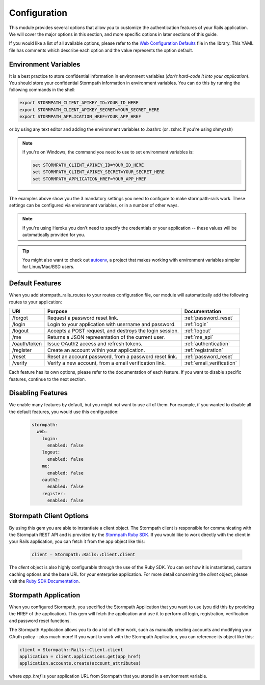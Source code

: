 .. _configuration:


Configuration
=============

This module provides several options that allow you to customize the authentication
features of your Rails application. We will cover the major options in this
section, and more specific options in later sections of this guide.

If you would like a list of all available options, please refer to the
`Web Configuration Defaults`_ file in the library. This YAML file has comments
which describe each option and the value represents the option default.


Environment Variables
---------------------

It is a best practice to store confidential information in environment
variables (*don't hard-code it into your application*). You should store your
confidential Stormpath information in environment variables.  You can do this
by running the following commands in the shell:

.. code-block:: bash

    export STORMPATH_CLIENT_APIKEY_ID=YOUR_ID_HERE
    export STORMPATH_CLIENT_APIKEY_SECRET=YOUR_SECRET_HERE
    export STORMPATH_APPLICATION_HREF=YOUR_APP_HREF

or by using any text editor and adding the environment variables to .bashrc (or .zshrc if you're using ohmyzsh)

.. note::
    If you're on Windows, the command you need to use to set environment
    variables is:

    .. code-block:: bash

        set STORMPATH_CLIENT_APIKEY_ID=YOUR_ID_HERE
        set STORMPATH_CLIENT_APIKEY_SECRET=YOUR_SECRET_HERE
        set STORMPATH_APPLICATION_HREF=YOUR_APP_HREF

The examples above show you the 3 mandatory settings you need to configure to
make stormpath-rails work.  These settings can be configured via environment
variables, or in a number of other ways.

.. note::

    If you're using Heroku you don't need to specify the credentials or
    your application -- these values will be automatically provided for you.

.. tip::

    You might also want to check out
    `autoenv <https://github.com/kennethreitz/autoenv>`_, a project that makes
    working with environment variables simpler for Linux/Mac/BSD users.


Default Features
----------------

When you add stormpath_rails_routes to your routes configuration file,
our module will automatically add the following routes to your application:

+--------------+-------------------------------------------------------------+---------------------------+
| URI          | Purpose                                                     | Documentation             |
+==============+=============================================================+===========================+
| /forgot      | Request a password reset link.                              | :ref:`password_reset`     |
+--------------+-------------------------------------------------------------+---------------------------+
| /login       | Login to your application with username and password.       | :ref:`login`              |
+--------------+-------------------------------------------------------------+---------------------------+
| /logout      | Accepts a POST request, and destroys the login session.     | :ref:`logout`             |
+--------------+-------------------------------------------------------------+---------------------------+
| /me          | Returns a JSON representation of the current user.          | :ref:`me_api`             |
+--------------+-------------------------------------------------------------+---------------------------+
| /oauth/token | Issue OAuth2 access and refresh tokens.                     | :ref:`authentication`     |
+--------------+-------------------------------------------------------------+---------------------------+
| /register    | Create an account within your application.                  | :ref:`registration`       |
+--------------+-------------------------------------------------------------+---------------------------+
| /reset       | Reset an account password, from a password reset link.      | :ref:`password_reset`     |
+--------------+-------------------------------------------------------------+---------------------------+
| /verify      | Verify a new account, from a email verification link.       | :ref:`email_verification` |
+--------------+-------------------------------------------------------------+---------------------------+

Each feature has its own options, please refer to the documentation of each
feature. If you want to disable specific features, continue to the next
section.

Disabling Features
------------------

We enable many features by default, but you might not want to use all of them.
For example, if you wanted to disable all the default features, you would use
this configuration:

 .. code-block:: yaml

    stormpath:
      web:
        login:
          enabled: false
        logout:
          enabled: false
        me:
          enabled: false
        oauth2:
          enabled: false
        register:
          enabled: false



Stormpath Client Options
------------------------

By using this gem you are able to instantiate a client object.
The Stormpath client is responsible for communicating with the Stormpath REST
API and is provided by the `Stormpath Ruby SDK`_. If you would like to work directly with the client in your Rails application,
you can fetch it from the app object like this:

 .. code-block:: ruby

    client = Stormpath::Rails::Client.client

The `client` object is also highly configurable through the use of the Ruby SDK. You can set how it is instantiated, custom caching options and the base URL for your enterprise application.
For more detail concerning the `client` object, please visit the `Ruby SDK Documentation`_.

Stormpath Application
---------------------

When you configured Stormpath, you specified the Stormpath Application that you
want to use (you did this by providing the HREF of the application).  This gem
will fetch the application and use it to perform all login, registration,
verification and password reset functions.

The Stormpath Application allows you to do a lot of other work, such as manually
creating accounts and modifying your OAuth policy - plus much more!  If you want
to work with the Stormpath Application, you can reference its object like this:

.. code-block:: ruby

    client = Stormpath::Rails::Client.client
    application = client.applications.get(app_href)
    application.accounts.create(account_attributes)

where *app_href* is your application URL from Stormpath that you stored in a environment variable.

.. _Web Configuration Defaults: https://github.com/stormpath/stormpath-rails/blob/master/lib/generators/stormpath/install/templates/default_config.yml
.. _Stormpath applications: https://api.stormpath.com/v#!applications
.. _Stormpath dashboard: https://api.stormpath.com/ui/dashboard
.. _Stormpath Ruby SDK: https://github.com/stormpath/stormpath-sdk-ruby
.. _Ruby SDK Documentation: https://docs.stormpath.com/ruby/product-guide/latest/configuration.html
